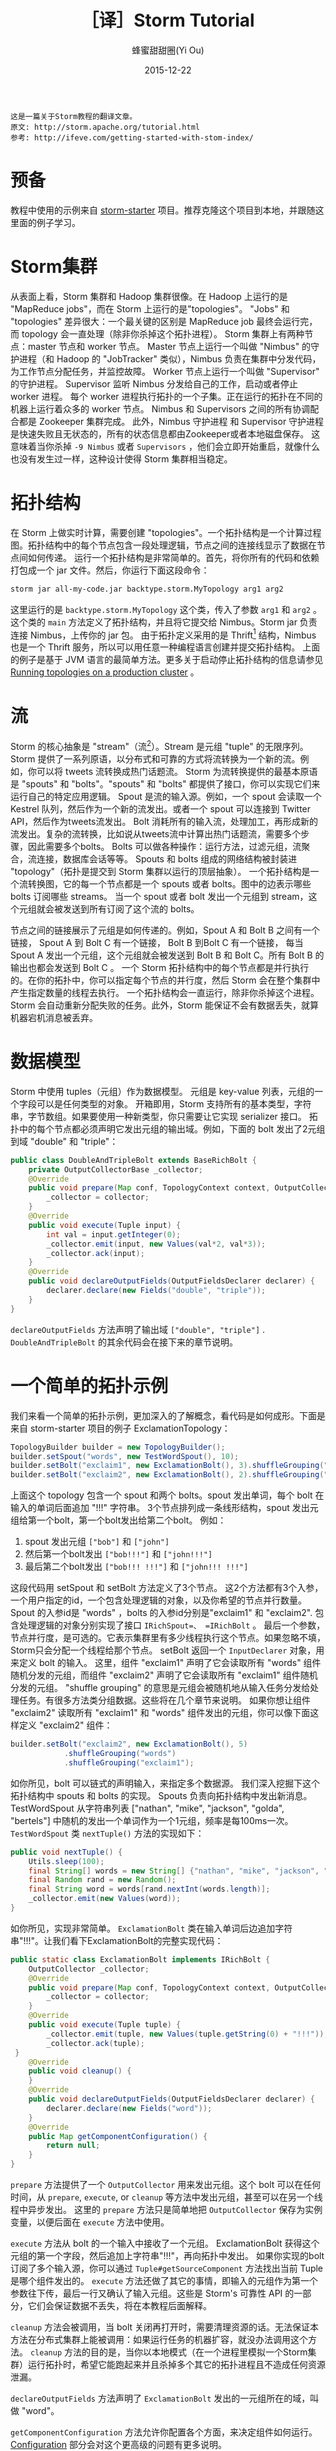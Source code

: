 #+TITLE: ［译］Storm Tutorial
#+AUTHOR: 蜂蜜甜甜圈(Yi Ou)
#+EMAIL: 718413182@qq.com
#+DATE: 2015-12-22
#+CATEGORY: translation
#+DESCRIPTION: Storm手册翻译
#+KEYWORDS: storm,tutorial,java
#+OPTIONS: H:4 num:t toc:t \n:nil @:t ::t |:t ^:nil f:t TeX:t email:t <:t date:t timestamp:t
#+LINK_HOME: https://creamidea.github.io
#+STARTUP: showall

#+BEGIN_EXAMPLE
这是一篇关于Storm教程的翻译文章。
原文: http://storm.apache.org/tutorial.html
参考: http://ifeve.com/getting-started-with-stom-index/
#+END_EXAMPLE

* 预备
教程中使用的示例来自 [[https://github.com/apache/storm/tree/master/examples/storm-starter][storm-starter]] 项目。推荐克隆这个项目到本地，并跟随这里面的例子学习。
* Storm集群
从表面上看，Storm 集群和 Hadoop 集群很像。在 Hadoop 上运行的是 "MapReduce jobs"，而在 Storm 上运行的是"topologies"。 
"Jobs" 和 "topologies" 差异很大：一个最关键的区别是 MapReduce job 最终会运行完，而 topology 会一直处理（除非你杀掉这个拓扑进程）。
Storm 集群上有两种节点：master 节点和 worker 节点。
Master 节点上运行一个叫做 "Nimbus" 的守护进程（和 Hadoop 的 "JobTracker" 类似），Nimbus 负责在集群中分发代码，为工作节点分配任务，并监控故障。
Worker 节点上运行一个叫做 "Supervisor" 的守护进程。
Supervisor 监听 Nimbus 分发给自己的工作，启动或者停止 worker 进程。
每个 worker 进程执行拓扑的一个子集。正在运行的拓扑在不同的机器上运行着众多的 worker 节点。
Nimbus 和 Supervisors 之间的所有协调配合都是 Zookeeper 集群完成。
此外，Nimbus 守护进程 和 Supervisor 守护进程是快速失败且无状态的，所有的状态信息都由Zookeeper或者本地磁盘保存。
这意味着当你杀掉 =-9 Nimbus= 或者 =Supervisors= ，他们会立即开始重启，就像什么也没有发生过一样，这种设计使得 Storm 集群相当稳定。
#+BEGIN_HTML
<img src="http://storm.apache.org/documentation/images/storm-cluster.png" alt="一个Storm集群" title="一个Storm集群"/>
#+END_HTML

* 拓扑结构
在 Storm 上做实时计算，需要创建 "topologies"。一个拓扑结构是一个计算过程图。拓扑结构中的每个节点包含一段处理逻辑，节点之间的连接线显示了数据在节点间如何传递。
运行一个拓扑结构是非常简单的。首先，将你所有的代码和依赖打包成一个 jar 文件。然后，你运行下面这段命令：
#+BEGIN_SRC sh
  storm jar all-my-code.jar backtype.storm.MyTopology arg1 arg2
#+END_SRC
这里运行的是 =backtype.storm.MyTopology= 这个类，传入了参数 =arg1= 和 =arg2= 。这个类的 =main= 方法定义了拓扑结构，并且将它提交给 Nimbus。Storm jar 负责连接 Nimbus，上传你的 jar 包。
由于拓扑定义采用的是 Thrift[fn:1] 结构，Nimbus 也是一个 Thrift 服务，所以可以用任意一种编程语言创建并提交拓扑结构。
上面的例子是基于 JVM 语言的最简单方法。更多关于启动停止拓扑结构的信息请参见 [[http://storm.apache.org/documentation/Running-topologies-on-a-production-cluster.html][Running topologies on a production cluster]] 。

* 流
Storm 的核心抽象是 "stream"（流[fn:2]）。Stream 是元组 "tuple" 的无限序列。Storm 提供了一系列原语，以分布式和可靠的方式将流转换为一个新的流。例如，你可以将 tweets 流转换成热门话题流。
Storm 为流转换提供的最基本原语是 "spouts" 和 "bolts"。"spouts" 和 "bolts" 都提供了接口，你可以实现它们来运行自己的特定应用逻辑。
Spout 是流的输入源。例如，一个 spout 会读取一个 Kestrel 队列，然后作为一个新的流发出。或者一个 spout 可以连接到 Twitter API，然后作为tweets流发出。
Bolt 消耗所有的输入流，处理加工，再形成新的流发出。复杂的流转换，比如说从tweets流中计算出热门话题流，需要多个步骤，因此需要多个bolts。
Bolts 可以做各种操作：运行方法，过滤元组，流聚合，流连接，数据库会话等等。
Spouts 和 bolts 组成的网络结构被封装进 "topology"（拓扑是提交到 Storm 集群以运行的顶层抽象）。
一个拓扑结构是一个流转换图，它的每一个节点都是一个 spouts 或者 bolts。图中的边表示哪些 bolts 订阅哪些 streams。
当一个 spout 或者 bolt 发出一个元组到 stream，这个元组就会被发送到所有订阅了这个流的 bolts。
#+CAPTION: Storm-一个拓扑结构
[[glfs:Storm-Topologies.png]]
节点之间的链接展示了元组是如何传递的。例如，Spout A 和 Bolt B 之间有一个链接， Spout A 到 Bolt C 有一个链接， Bolt B 到Bolt C 有一个链接，
每当 Spout A 发出一个元组，这个元组就会被发送到 Bolt B 和 Bolt C。所有 Bolt B 的输出也都会发送到 Bolt C 。
一个 Storm 拓扑结构中的每个节点都是并行执行的。在你的拓扑中，你可以指定每个节点的并行度，然后 Storm 会在整个集群中产生指定数量的线程去执行。
一个拓扑结构会一直运行，除非你杀掉这个进程。Storm 会自动重新分配失败的任务。此外，Storm 能保证不会有数据丢失，就算机器宕机消息被丢弃。

* 数据模型
Storm 中使用 tuples（元组）作为数据模型。
元组是 key-value 列表，元组的一个字段可以是任何类型的对象。 开箱即用，Storm 支持所有的基本类型，字符串，字节数组。如果要使用一种新类型，你只需要让它实现 serializer 接口。
拓扑中的每个节点都必须声明它发出元组的输出域。例如，下面的 bolt 发出了2元组到域 "double" 和 "triple"：
#+BEGIN_SRC java
  public class DoubleAndTripleBolt extends BaseRichBolt {
      private OutputCollectorBase _collector;
      @Override
      public void prepare(Map conf, TopologyContext context, OutputCollectorBase collector) {
          _collector = collector;
      }
      @Override
      public void execute(Tuple input) {
          int val = input.getInteger(0);
          _collector.emit(input, new Values(val*2, val*3));
          _collector.ack(input);
      }
      @Override
      public void declareOutputFields(OutputFieldsDeclarer declarer) {
          declarer.declare(new Fields("double", "triple"));
      }
  }
#+END_SRC
=declareOutputFields= 方法声明了输出域 =["double", "triple"]= . =DoubleAndTripleBolt= 的其余代码会在接下来的章节说明。

* 一个简单的拓扑示例
我们来看一个简单的拓扑示例，更加深入的了解概念，看代码是如何成形。下面是来自 storm-starter 项目的例子 ExclamationTopology：
#+BEGIN_SRC java
  TopologyBuilder builder = new TopologyBuilder(); 
  builder.setSpout("words", new TestWordSpout(), 10); 
  builder.setBolt("exclaim1", new ExclamationBolt(), 3).shuffleGrouping("words");
  builder.setBolt("exclaim2", new ExclamationBolt(), 2).shuffleGrouping("exclaim1");
#+END_SRC
上面这个 topology 包含一个 spout 和两个 bolts。spout 发出单词，每个 bolt 在输入的单词后面追加 "!!!" 字符串。
3个节点排列成一条线形结构，spout 发出元组给第一个bolt，第一个bolt发出给第二个bolt。
例如：
1. spout 发出元组 =["bob"]= 和 =["john"]=
2. 然后第一个bolt发出 =["bob!!!"]= 和 =["john!!!"]=
3. 最后第二个bolt发出 =["bob!!! !!!"]= 和 =["john!!! !!!"]=
这段代码用 setSpout 和 setBolt 方法定义了3个节点。
这2个方法都有3个入参，一个用户指定的id，一个包含处理逻辑的对象，以及你希望的节点并行数量。
Spout 的入参id是 "words" ，bolts 的入参id分别是"exclaim1" 和 "exclaim2".
包含处理逻辑的对象分别实现了接口 =IRichSpout=、 =IRichBolt= 。
最后一个参数，节点并行度，是可选的。它表示集群里有多少线程执行这个节点。如果忽略不填，Storm只会分配一个线程给那个节点。
setBolt 返回一个 =InputDeclarer= 对象，用来定义 bolt 的输入。
这里，组件 "exclaim1" 声明了它会读取所有 "words" 组件随机分发的元组，而组件 "exclaim2" 声明了它会读取所有 "exclaim1" 组件随机分发的元组。
"shuffle grouping" 的意思是元组会被随机地从输入任务分发给处理任务。有很多方法类分组数据。这些将在几个章节来说明。
如果你想让组件 "exclaim2" 读取所有 "exclaim1" 和 "words" 组件发出的元组，你可以像下面这样定义 "exclaim2" 组件：
#+BEGIN_SRC java
  builder.setBolt("exclaim2", new ExclamationBolt(), 5)
              .shuffleGrouping("words")
              .shuffleGrouping("exclaim1");
#+END_SRC
如你所见，bolt 可以链式的声明输入，来指定多个数据源。
我们深入挖掘下这个拓扑结构中 spouts 和 bolts 的实现。
Spouts 负责向拓扑结构中发出新消息。TestWordSpout 从字符串列表 ["nathan", "mike", "jackson", "golda", "bertels"] 中随机的发出一个单词作为一个1元组，频率是每100ms一次。
=TestWordSpout= 类 =nextTuple()= 方法的实现如下：
#+BEGIN_SRC java
  public void nextTuple() {
      Utils.sleep(100);
      final String[] words = new String[] {"nathan", "mike", "jackson", "golda", "bertels"};
      final Random rand = new Random();
      final String word = words[rand.nextInt(words.length)];
      _collector.emit(new Values(word));
  }
#+END_SRC
如你所见，实现非常简单。
=ExclamationBolt= 类在输入单词后边追加字符串"!!!"。让我们看下ExclamationBolt的完整实现代码：
#+BEGIN_SRC java
  public static class ExclamationBolt implements IRichBolt {
      OutputCollector _collector;
      @Override
      public void prepare(Map conf, TopologyContext context, OutputCollector collector) {
          _collector = collector;
      }
      @Override
      public void execute(Tuple tuple) {
          _collector.emit(tuple, new Values(tuple.getString(0) + "!!!"));
          _collector.ack(tuple);
   }
      @Override
      public void cleanup() {
      }
      @Override
      public void declareOutputFields(OutputFieldsDeclarer declarer) {
          declarer.declare(new Fields("word"));
      }
      @Override
      public Map getComponentConfiguration() {
          return null;
      }
  }

#+END_SRC

=prepare= 方法提供了一个 =OutputCollector= 用来发出元组。这个 bolt 可以在任何时间，从 =prepare=, =execute=, or =cleanup=  等方法中发出元组，甚至可以在另一个线程中异步发出。
这里的 =prepare= 方法只是简单地把 =OutputCollector= 保存为实例变量，以便后面在 =execute= 方法中使用。

=execute= 方法从 bolt 的一个输入中接收了一个元组。 ExclamationBolt 获得这个元组的第一个字段，然后追加上字符串"!!!"，再向拓扑中发出。
如果你实现的bolt订阅了多个输入源，你可以通过 =Tuple#getSourceComponent= 方法找出当前 Tuple 是哪个组件发出的。
=execute= 方法还做了其它的事情，即输入的元组作为第一个参数往下传，最后一行又确认了输入元组。这些是 Storm's 可靠性 API 的一部分，它们会保证数据不丢失，将在本教程后面解释。

=cleanup= 方法会被调用，当 bolt 关闭再打开时，需要清理资源的话。无法保证本方法在分布式集群上能被调用：如果运行任务的机器扩容，就没办法调用这个方法。
=cleanup= 方法的目的是，当你以本地模式（在一个进程里模拟一个Storm集群）运行拓扑时，希望它能跑起来并且杀掉多个其它的拓扑进程且不造成任何资源泄漏。

=declareOutputFields= 方法声明了 =ExclamationBolt= 发出的一元组所在的域，叫做 "word"。

=getComponentConfiguration= 方法允许你配置各个方面，来决定组件如何运行。 [[http://storm.apache.org/documentation/Configuration.html][Configuration]] 部分会对这个更高级的问题有更多说明。

=cleanup= 和 =getComponentConfiguration= 这类方法都需要在一个 bolt 类里面实现。你可以使用基类提供的默认实现，更简洁的定义自己的bolt。
ExclamationBolt 通过继承 BaseRichBolt 会写得更简洁，就像下面这样：
#+BEGIN_SRC java
  public static class ExclamationBolt extends BaseRichBolt {
      OutputCollector _collector;
      @Override
      public void prepare(Map conf, TopologyContext context, OutputCollector collector) {
          _collector = collector;
      }
      @Override
      public void execute(Tuple tuple) {
          _collector.emit(tuple, new Values(tuple.getString(0) + "!!!"));
          _collector.ack(tuple);
      }
      @Override
      public void declareOutputFields(OutputFieldsDeclarer declarer) {
          declarer.declare(new Fields("word"));
      }    
  }
#+END_SRC
* 在本地模式下运行上述示例
我们来看下如何在本地模式运行 =ExclamationTopology= 类，以及它怎样发挥作用。
Storm 有两种操作模式：本地模式+分布式模式。
在本地模式下，通过用线程模拟工作节点，Storm 在进程中完整地执行。本地模式对于开发和测试拓扑是非常有用的。
当你运行 =storm-starter= 项目里面的拓扑示例时，他们就是运行在本地模式下，而且你能看到每个组件发出的消息是怎样的。本地模式下运行拓扑的更多信息，请参考 [[http://storm.apache.org/documentation/Local-mode.html][Local mode]]。

在分布式模式下，Storm 在集群上运行。当你提交一个拓扑给主节点，你也同样要提交所有必要的代码以运行拓扑。主节点会分发你的代码，分配工作节点，运行拓扑。
如果工作节点挂了，主节点会重新分配工作节点。分布式模式下运行拓扑的更多信息，请参考 [[http://storm.apache.org/documentation/Running-topologies-on-a-production-cluster.html][Running topologies on a production cluster]] 。

下面是一个本地模式下运行ExclamationTopology 类的例子：
#+BEGIN_SRC java
  Config conf = new Config();
  conf.setDebug(true);
  conf.setNumWorkers(2);
  //本地模式
  LocalCluster cluster = new LocalCluster();
  cluster.submitTopology("test", conf, builder.createTopology());
  Utils.sleep(10000);
  cluster.killTopology("test");
  cluster.shutdown();

#+END_SRC
首先，这段代码通过创建 =LocalCluster= 对象，定义了一个进程内的虚拟集群。接着它调用 =submitTopology= 方法提交一个拓扑到本地集群 LocalCluster 。
提交拓扑到分布式集群和到本地虚拟集群的方式是一样的。
=submitTopology= 方法有三个参数，第一个是拓扑名字，第二个是拓扑的配置，第三个是拓扑本身。
拓扑名字用来标识一个拓扑，这样后续可以杀掉这个进程。一个拓扑会一直运行下去除非你杀掉它的进程。
拓扑配置用来调配运行拓扑的各个方面。这里的2个设置是非常通用的：
1. TOPOLOGY_WORKERS (用 setNumWorkers 方法设置) ，指定了集群分配多少个工作进程去执行拓扑。拓扑中的每个组件要执行尽可能多的线程。分配给组件的线程数量是通过 =setBolt= 和 =setSpout= 方法配置的。这些线程存在于工作进程里面。每个工作进程包含了部分线程去执行部分组件。举个例子，你所有的组件一共指定了300个线程，配置里面指定了50个工作进程。每个工作进程会执行6个线程，每个线程可能属于不同的组件。你需要调整每个组件的并行度以及线程运行在工作进程的数量，来提高 Storm 拓扑的性能。
2. =TOPOLOGY_DEBUG= (用 =setDebug= 方法设置)，如果设置成 =true=，Storm 会记录每一个组件每一次发出的每一条信息。在本地模式下调试拓扑时是很有用的，但是在分布式集群上运行拓扑时可能希望关掉它。
针对拓扑还有很多配置。更多详细配置请参考 [[http://storm.apache.org/javadoc/apidocs/backtype/storm/Config.html][the Javadoc for Config]] 。
学习搭建开发环境，在本地模式下运行你的拓扑，请参看 [[http://storm.apache.org/documentation/Creating-a-new-Storm-project.html][Creating a new Storm project]] 。
* 流分组
流分组告诉拓扑怎样在2个组件之间发送元组。记住，spouts 和 bolts 在集群上多任务并行执行。一个拓扑结构在任务级别上执行看起来就像下面这样：
#+BEGIN_HTML
<img src="https://farm6.staticflickr.com/5810/23858906462_86acd4a394_o.png" alt="流分组示意图" title="流分组示意图"/>
#+END_HTML
当工作节点 Bolt A 的一个任务（线程）发出元组给工作节点 Bolt B，它到底要发送元组到 Bolt B 的哪个任务（线程）？
"stream grouping" 回答了这个问题：告诉Storm怎样在任务集合之间发送元组。
在我们深入探究流分组的不同类型之前，我们先看看storm-starter项目里面的另一个拓扑。
WordCountTopology 读取一个 spout 给出的句子，再从 WordCountBolt 流出每个单词已经出现的次数。
#+BEGIN_SRC java
  TopologyBuilder builder = new TopologyBuilder();
  builder.setSpout("sentences", new RandomSentenceSpout(), 5);        
  builder.setBolt("split", new SplitSentence(), 8).shuffleGrouping("sentences");
  builder.setBolt("count", new WordCount(), 12).fieldsGrouping("split", new Fields("word"));
#+END_SRC
SplitSentence 为每个句子中的每个单词发出一个元组，当它接收数据时。 WordCount 在内存中维护了一个从单词映射到单词个数的 map。
每当 WordCount 收到一个单词，他就会更新这个单词的个数，并且发出一个新的单词个数。
下面介绍几种不同的流分组：

最简单的分组叫做"shuffle grouping" ，它随机发送一个元组给一个任务。
WordCountTopology 中使用了这种流分组，将 =RandomSentenceSpout= 类产出的元组发送给 =SplitSentence= 。它能均匀分发元组给所有的 =SplitSentence= 。

一个更有趣的分组叫做"fields grouping"。SplitSentence 和 WordCount bolt之间使用了字段分组。对于 WordCount 的功能（同一个单词由同一个任务处理）来说是至关重要的。
否则，不止一个任务会看到同一个单词，导致它们计算出错误的单词个数。字段分组通过字段子集来组织一个数据流。这样就让同样的字段子集归属同一个任务。
WordCount 订阅了 SplitSentence 的输出流，通过按照"word"字段进行分组，同一个单词总是由同一个任务（线程）执行，这样就能产出正确的结果。 
字段分组是实现流连接和流聚合以及其它功能的基础。在底层，字段分组由 *哈希算法-除留余数法* 来实现。

还有一些其它的流分组。更多详情请参考 [[http://storm.apache.org/documentation/Concepts.html][Concepts]] 。

* 用其它编程语言定义Bolts
任何编程语言都可以定义 Bolts。其它语言（非 java ）编写的 Bolts 是以子进程方式执行的，Storm 和子进程通信是基于输入输出之间的 JSON 消息。
这个通信协议只需要一个100行左右的适配器库支持，而且 Storm 自带了 Ruby, Python, 和 Fancy 的适配器库。
下面是一个出自 =WordCountTopology= 类的 SplitSentence bolt 定义：
#+BEGIN_SRC java
  public static class SplitSentence extends ShellBolt implements IRichBolt {
      public SplitSentence() {
          super("python", "splitsentence.py");
      }
      public void declareOutputFields(OutputFieldsDeclarer declarer) {
          declarer.declare(new Fields("word"));
      }
  }

#+END_SRC
SplitSentence 覆盖了 =ShellBolt= ，构造函数传入 splitsentence.py 参数，声明了会用 python 语言运行。下面是 splitsentence.py 的代码实现：
#+BEGIN_SRC python
  import storm
  class SplitSentenceBolt(storm.BasicBolt):
      def process(self, tup):
          words = tup.values[0].split(" ")
          for word in words:
            storm.emit([word])
  SplitSentenceBolt().run()
#+END_SRC

用其它语言编写 spouts 和 bolts 以及创建拓扑的更多信息，请参考 [[http://storm.apache.org/documentation/Using-non-JVM-languages-with-Storm.html][Using non-JVM languages with Storm]] 。
* 保证消息处理
在之前的教程中，我们跳过了发送元组的其他方面问题，这些方面都是 Storm 可靠性API的一部分：
Storm 如何保证 spout 发出的每一条消息都被执行，以及作为一个用户应该怎样利用Storm可靠性功能的优势，请参考 [[http://storm.apache.org/documentation/Guaranteeing-message-processing.html][Guaranteeing message processing]] 。
* 事务性拓扑
Storm 确保每一条消息在拓扑中至少被处理一次。一个经常被问到的问题是“基于 Storm 如何完成类似于计数的需求”？
至少处理一次不会造成计数过高么？Storm有一个特征，叫做"transactional topologies"事务性拓扑。它能在多次计算中达到恰好一次的消息语义。更多内容请参考 [[http://storm.apache.org/documentation/Guaranteeing-message-processing.html][Guaranteeing Message Processing]] 。
* 分布式RPC
本教程展示了基于 Storm 如何进行基本的流计算。利用 Storm 原语你还可以做很多其他的事情。
Storm 最有意思的应用之一是 Distributed RPC（分布式RPC），这个应用并行运着密集的计算功能。更多 Distributed RPC 请参考 [[http://storm.apache.org/documentation/Distributed-RPC.html][Distributed RPC]] 。
* 结论
本教程讲述了开发、测试、部署 Storm 拓扑的宽泛介绍。文档的其它部分深入讲解了试用 Storm 的各个方面。

* Footnotes

[fn:1] For scalable cross-language services development, office site: https://thrift.apache.org/

[fn:2] 流这个概念我的理解：只能以事先规定好的顺序被读取一次的数据的一个序列
